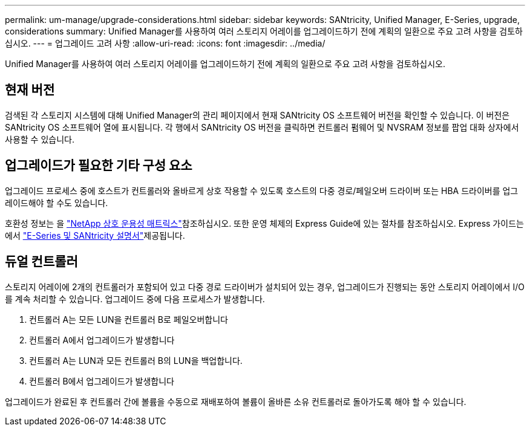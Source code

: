 ---
permalink: um-manage/upgrade-considerations.html 
sidebar: sidebar 
keywords: SANtricity, Unified Manager, E-Series, upgrade, considerations 
summary: Unified Manager를 사용하여 여러 스토리지 어레이를 업그레이드하기 전에 계획의 일환으로 주요 고려 사항을 검토하십시오. 
---
= 업그레이드 고려 사항
:allow-uri-read: 
:icons: font
:imagesdir: ../media/


[role="lead"]
Unified Manager를 사용하여 여러 스토리지 어레이를 업그레이드하기 전에 계획의 일환으로 주요 고려 사항을 검토하십시오.



== 현재 버전

검색된 각 스토리지 시스템에 대해 Unified Manager의 관리 페이지에서 현재 SANtricity OS 소프트웨어 버전을 확인할 수 있습니다. 이 버전은 SANtricity OS 소프트웨어 열에 표시됩니다. 각 행에서 SANtricity OS 버전을 클릭하면 컨트롤러 펌웨어 및 NVSRAM 정보를 팝업 대화 상자에서 사용할 수 있습니다.



== 업그레이드가 필요한 기타 구성 요소

업그레이드 프로세스 중에 호스트가 컨트롤러와 올바르게 상호 작용할 수 있도록 호스트의 다중 경로/페일오버 드라이버 또는 HBA 드라이버를 업그레이드해야 할 수도 있습니다.

호환성 정보는 을 https://imt.netapp.com/matrix/#welcome["NetApp 상호 운용성 매트릭스"^]참조하십시오. 또한 운영 체제의 Express Guide에 있는 절차를 참조하십시오. Express 가이드는 에서 https://docs.netapp.com/us-en/e-series/index.html["E-Series 및 SANtricity 설명서"^]제공됩니다.



== 듀얼 컨트롤러

스토리지 어레이에 2개의 컨트롤러가 포함되어 있고 다중 경로 드라이버가 설치되어 있는 경우, 업그레이드가 진행되는 동안 스토리지 어레이에서 I/O를 계속 처리할 수 있습니다. 업그레이드 중에 다음 프로세스가 발생합니다.

. 컨트롤러 A는 모든 LUN을 컨트롤러 B로 페일오버합니다
. 컨트롤러 A에서 업그레이드가 발생합니다
. 컨트롤러 A는 LUN과 모든 컨트롤러 B의 LUN을 백업합니다.
. 컨트롤러 B에서 업그레이드가 발생합니다


업그레이드가 완료된 후 컨트롤러 간에 볼륨을 수동으로 재배포하여 볼륨이 올바른 소유 컨트롤러로 돌아가도록 해야 할 수 있습니다.

